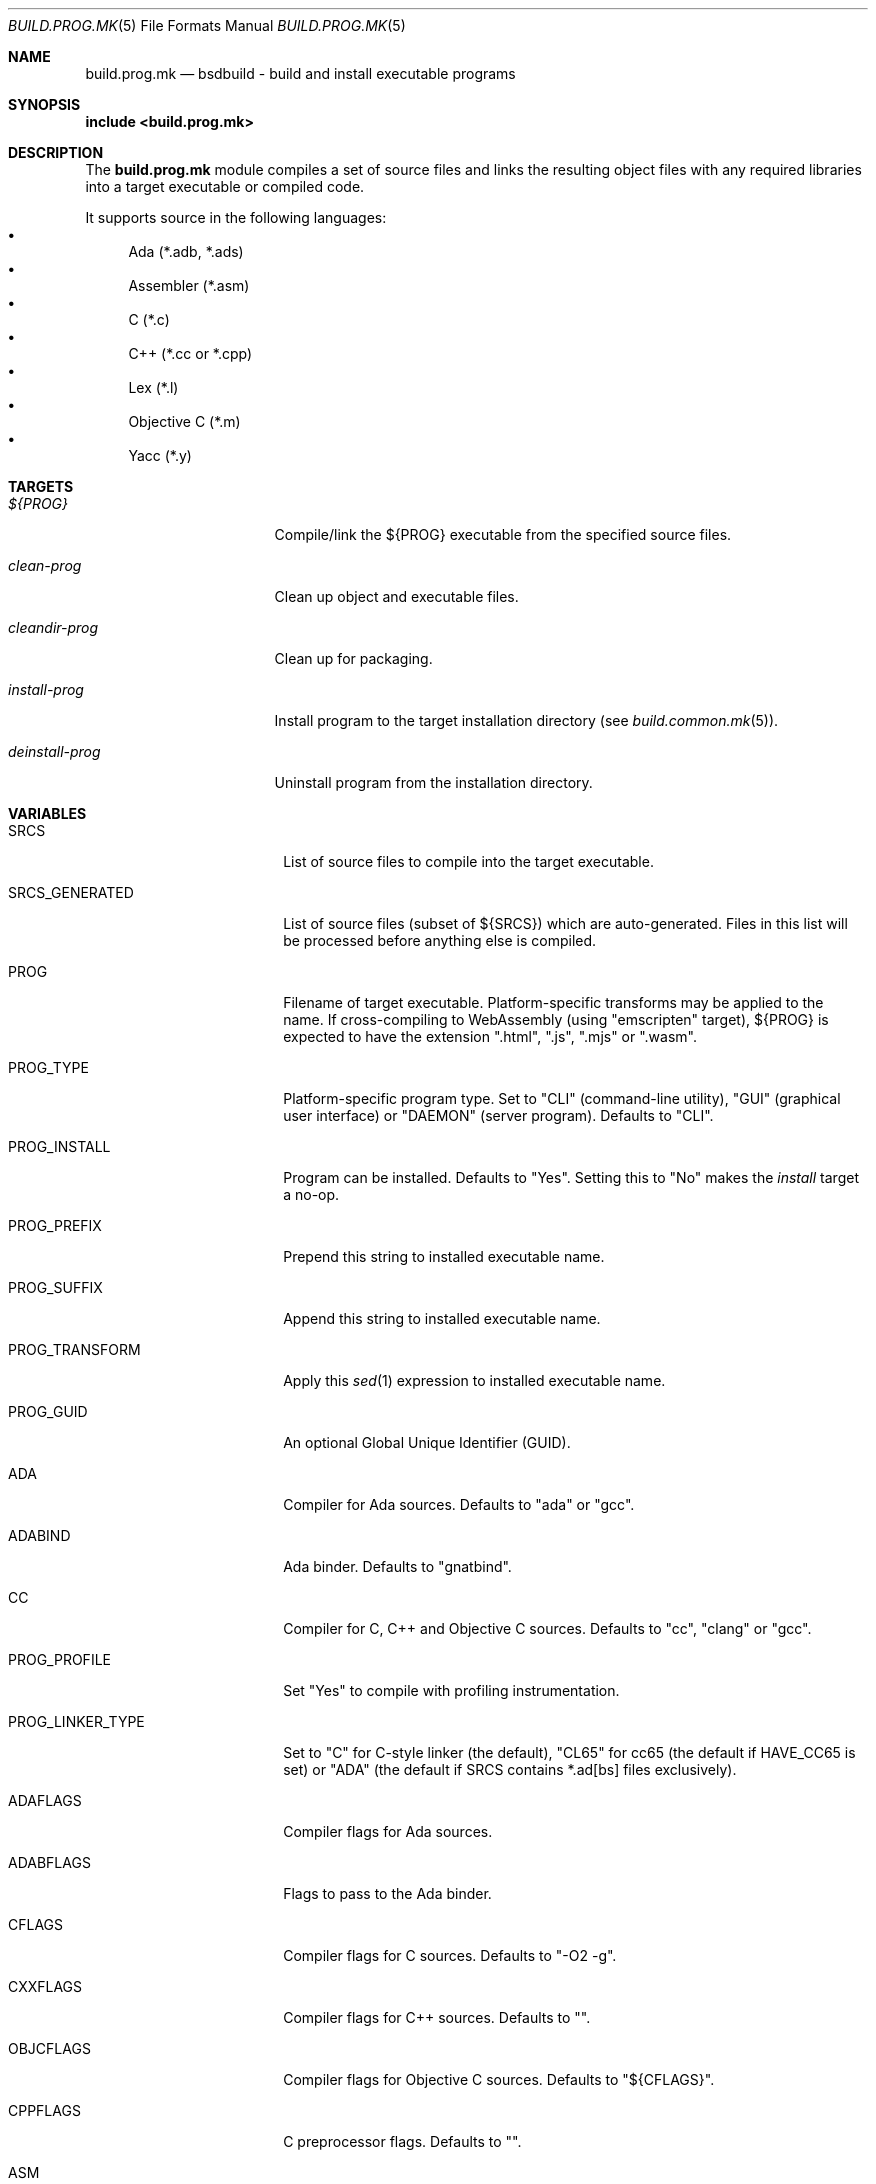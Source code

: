 .\"
.\" Copyright (c) 2007-2023 Julien Nadeau Carriere <vedge@hypertriton.com>
.\" All rights reserved.
.\"
.\" Redistribution and use in source and binary forms, with or without
.\" modification, are permitted provided that the following conditions
.\" are met:
.\" 1. Redistributions of source code must retain the above copyright
.\"    notice, this list of conditions and the following disclaimer.
.\" 2. Redistributions in binary form must reproduce the above copyright
.\"    notice, this list of conditions and the following disclaimer in the
.\"    documentation and/or other materials provided with the distribution.
.\"
.\" THIS SOFTWARE IS PROVIDED BY THE DEVELOPERS ``AS IS'' AND ANY EXPRESS OR
.\" IMPLIED WARRANTIES, INCLUDING, BUT NOT LIMITED TO, THE IMPLIED WARRANTIES
.\" OF MERCHANTABILITY AND FITNESS FOR A PARTICULAR PURPOSE ARE DISCLAIMED.
.\" IN NO EVENT SHALL THE DEVELOPERS BE LIABLE FOR ANY DIRECT, INDIRECT,
.\" INCIDENTAL, SPECIAL, EXEMPLARY, OR CONSEQUENTIAL DAMAGES (INCLUDING, BUT
.\" NOT LIMITED TO, PROCUREMENT OF SUBSTITUTE GOODS OR SERVICES; LOSS OF USE,
.\" DATA, OR PROFITS; OR BUSINESS INTERRUPTION) HOWEVER CAUSED AND ON ANY
.\" THEORY OF LIABILITY, WHETHER IN CONTRACT, STRICT LIABILITY, OR TORT
.\" (INCLUDING NEGLIGENCE OR OTHERWISE) ARISING IN ANY WAY OUT OF THE USE OF
.\" THIS SOFTWARE, EVEN IF ADVISED OF THE POSSIBILITY OF SUCH DAMAGE.
.\"
.Dd March 1, 2024
.Dt BUILD.PROG.MK 5
.Os BSDBuild 3.2
.Sh NAME
.Nm build.prog.mk
.Nd bsdbuild - build and install executable programs
.Sh SYNOPSIS
.Fd include <build.prog.mk>
.Sh DESCRIPTION
The
.Nm
module compiles a set of source files and links the resulting object files
with any required libraries into a target executable or compiled code.
.Pp
It supports source in the following languages:
.Bl -bullet -compact
.It
Ada (*.adb, *.ads)
.It
Assembler (*.asm)
.It
C (*.c)
.It
C++ (*.cc or *.cpp)
.It
Lex (*.l)
.It
Objective C (*.m)
.It
Yacc (*.y)
.El
.Sh TARGETS
.Bl -tag -width "deinstall-prog "
.It Ar ${PROG}
Compile/link the ${PROG} executable from the specified source files.
.It Ar clean-prog
Clean up object and executable files.
.It Ar cleandir-prog
Clean up for packaging.
.It Ar install-prog
Install program to the target installation directory
(see
.Xr build.common.mk 5 ) .
.It Ar deinstall-prog
Uninstall program from the installation directory.
.El
.Sh VARIABLES
.Bl -tag -width "CONF_OVERWRITE  "
.It Ev SRCS
List of source files to compile into the target executable.
.It Ev SRCS_GENERATED
List of source files (subset of ${SRCS}) which are auto-generated.
Files in this list will be processed before anything else is compiled.
.It Ev PROG
Filename of target executable.
Platform-specific transforms may be applied to the name.
If cross-compiling to WebAssembly (using "emscripten" target),
${PROG} is expected to have the extension ".html", ".js", ".mjs" or ".wasm".
.It Ev PROG_TYPE
Platform-specific program type.
Set to "CLI" (command-line utility), "GUI" (graphical user interface) or
"DAEMON" (server program).
Defaults to "CLI".
.It Ev PROG_INSTALL
Program can be installed.
Defaults to "Yes". Setting this to "No" makes the
.Ar install
target a no-op.
.It Ev PROG_PREFIX
Prepend this string to installed executable name.
.It Ev PROG_SUFFIX
Append this string to installed executable name.
.It Ev PROG_TRANSFORM
Apply this
.Xr sed 1
expression to installed executable name.
.It Ev PROG_GUID
An optional Global Unique Identifier (GUID).
.It Ev ADA
Compiler for Ada sources.
Defaults to "ada" or "gcc".
.It Ev ADABIND
Ada binder.
Defaults to "gnatbind".
.It Ev CC
Compiler for C, C++ and Objective C sources.
Defaults to "cc", "clang" or "gcc".
.It Ev PROG_PROFILE
Set "Yes" to compile with profiling instrumentation.
.It Ev PROG_LINKER_TYPE
Set to "C" for C-style linker (the default),
"CL65" for cc65 (the default if
.Dv HAVE_CC65
is set) or "ADA" (the default if SRCS contains *.ad[bs] files exclusively).
.It Ev ADAFLAGS
Compiler flags for Ada sources.
.It Ev ADABFLAGS
Flags to pass to the Ada binder.
.It Ev CFLAGS
Compiler flags for C sources.
Defaults to "-O2 -g".
.It Ev CXXFLAGS
Compiler flags for C++ sources.
Defaults to "".
.It Ev OBJCFLAGS
Compiler flags for Objective C sources.
Defaults to "${CFLAGS}".
.It Ev CPPFLAGS
C preprocessor flags.
Defaults to "".
.It Ev ASM
Compiler for assembler sources.
Defaults to "nasm".
.It Ev ASMFLAGS
Compiler flags for assembler.
Defaults to "-g -w-orphan-labels".
.It Ev LEX
Path to the
.Xr lex 1
lexical analyzer generator.
.It Ev YACC
Path to the
.Xr yacc 1
parser generator.
.It Ev LFLAGS
Options for
.Xr lex 1 .
Defaults to "".
.It Ev YFLAGS
Options for
.Xr yacc 1 .
Defaults to "-d".
.It Ev LIBL
Libraries to use for Lex lexers.
Defaults to "-ll".
.It Ev WINDRES
(win32) Path to the
.Xr windres 1
utility.
.It Ev WINRES
(win32) Windows resource files for
.Xr windres 1 .
.It Ev DATAFILES
List of data files to install into
.Dv ${DATADIR} .
The files must exist in the build directory (which may be separate from the
source directory if configure --srcdir was used).
.It Ev DATAFILES_SRC
Files to install into
.Dv ${DATADIR} .
This variable is handled similarly to
.Ev DATAFILES ,
except that the specified files must exist in the source directory.
.It Ev BINDIR
Target installation directory for executables.
.It Ev CONFDIR
System-wide configuration files will be installed into this directory.
Typically set to "${SYSCONFDIR}" or "${SYSCONFDIR}/MyApplication".
.It Ev CONF
List of configuration files to install into
.Dv ${CONFDIR}.
Note that the
.Ar install
target will not override existing configuration files, instead it will
output a
.Dq The following configuration files have been preserved
message.
.It Ev CONF_OVERWRITE
Overwrite any existing configuration file on installation.
Default is "No".
.It Ev CLEANFILES
Any extra files that the
.Ar clean
target should remove.
.It Ev CLEANDIRFILES
Any extra files that the
.Ar cleandir
target should remove.
.El
.Sh SEE ALSO
.Xr build.common.mk 5 ,
.Xr build.lib.mk 5 ,
.Xr build.man.mk 5 ,
.Xr build.www.mk 5
.Pp
.Lk https://bsdbuild.hypertriton.com/
.Sh HISTORY
.Nm
first appeared in BSDBuild 1.0.
.Pp
BSDBuild is based on the 4.4BSD build system.
